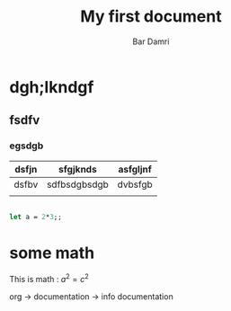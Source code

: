 #+title: My first document
#+author: Bar Damri
#+options: creator:nil, toc:3 (table of content/nil)

* dgh;lkndgf
** fsdfv
*** egsdgb

| dsfjn | sfgjknds     | asfgljnf |
|-------+--------------+----------|
| dsfbv | sdfbsdgbsdgb | dvbsfgb  |
|-------+--------------+----------|
|       |              |          |


#+begin_src ocaml

let a = 2*3;;

#+end_src


* some math

This is math : $a^2 = c^2$

org -> documentation -> info documentation
